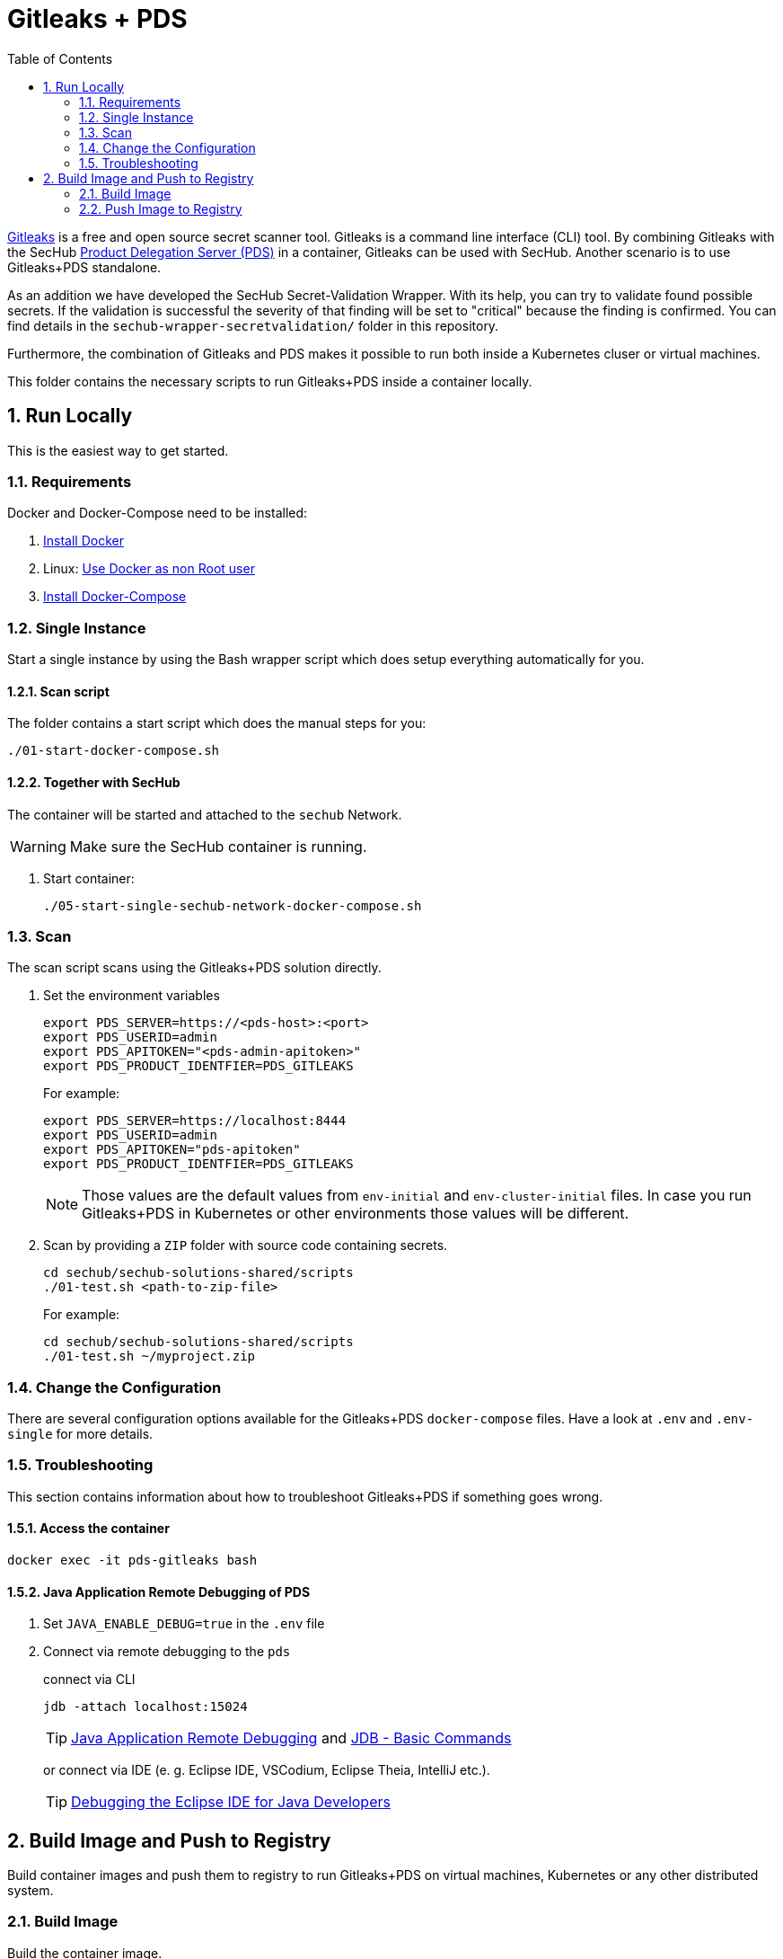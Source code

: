 // SPDX-License-Identifier: MIT

:toc:
:numbered:

= Gitleaks + PDS

https://github.com/gitleaks/gitleaks[Gitleaks] is a free and open source secret scanner tool. Gitleaks is a command line interface (CLI) tool. By combining Gitleaks  with the SecHub https://mercedes-benz.github.io/sechub/latest/sechub-product-delegation-server.html[Product Delegation Server (PDS)] in a container, Gitleaks can be used with SecHub. Another scenario is to use Gitleaks+PDS standalone.

As an addition we have developed the SecHub Secret-Validation Wrapper. With its help, you can try to validate found possible secrets.
If the validation is successful the severity of that finding will be set to "critical" because the finding is confirmed.
You can find details in the `sechub-wrapper-secretvalidation/` folder in this repository.

Furthermore, the combination of Gitleaks and PDS makes it possible to run both inside a Kubernetes cluser or virtual machines.

This folder contains the necessary scripts to run Gitleaks+PDS inside a container locally.

== Run Locally

This is the easiest way to get started.

=== Requirements

Docker and Docker-Compose need to be installed:

. https://docs.docker.com/engine/install/[Install Docker]

. Linux: https://docs.docker.com/engine/install/linux-postinstall/#manage-docker-as-a-non-root-user[Use Docker as non Root user]

. https://docs.docker.com/compose/install/[Install Docker-Compose]

=== Single Instance

Start a single instance by using the Bash wrapper script which does setup everything automatically for you.

==== Scan script

The folder contains a start script which does the manual steps for you:

----
./01-start-docker-compose.sh
----

==== Together with SecHub

The container will be started and attached to the `sechub` Network.

WARNING: Make sure the SecHub container is running.

. Start container:
+
----
./05-start-single-sechub-network-docker-compose.sh
----

=== Scan

The scan script scans using the Gitleaks+PDS solution directly.

. Set the environment variables
+
----
export PDS_SERVER=https://<pds-host>:<port>
export PDS_USERID=admin
export PDS_APITOKEN="<pds-admin-apitoken>"
export PDS_PRODUCT_IDENTFIER=PDS_GITLEAKS
----
+
For example:
+
----
export PDS_SERVER=https://localhost:8444
export PDS_USERID=admin
export PDS_APITOKEN="pds-apitoken"
export PDS_PRODUCT_IDENTFIER=PDS_GITLEAKS
----
+
[NOTE]
Those values are the default values from `env-initial` and `env-cluster-initial` files. In case you run Gitleaks+PDS in Kubernetes or other environments those values will be different.

. Scan by providing a `ZIP` folder with source code containing secrets.
+
----
cd sechub/sechub-solutions-shared/scripts
./01-test.sh <path-to-zip-file>
----
+
For example:
+
----
cd sechub/sechub-solutions-shared/scripts
./01-test.sh ~/myproject.zip
----

=== Change the Configuration

There are several configuration options available for the Gitleaks+PDS `docker-compose` files. Have a look at `.env` and `.env-single` for more details.

=== Troubleshooting

This section contains information about how to troubleshoot Gitleaks+PDS if something goes wrong.

==== Access the container

----
docker exec -it pds-gitleaks bash
----

==== Java Application Remote Debugging of PDS

. Set `JAVA_ENABLE_DEBUG=true` in the `.env` file

. Connect via remote debugging to the `pds`
+
connect via CLI
+
----
jdb -attach localhost:15024
----
+
TIP: https://www.baeldung.com/java-application-remote-debugging[Java Application Remote Debugging] and https://www.tutorialspoint.com/jdb/jdb_basic_commands.htm[JDB - Basic Commands]
+
or connect via IDE (e. g. Eclipse IDE, VSCodium, Eclipse Theia, IntelliJ etc.).
+
TIP: https://www.eclipse.org/community/eclipse_newsletter/2017/june/article1.php[Debugging the Eclipse IDE for Java Developers]

== Build Image and Push to Registry

Build container images and push them to registry to run Gitleaks+PDS on virtual machines, Kubernetes or any other distributed system.

=== Build Image

Build the container image.

==== Build

. Using the default image:
+
----
./10-create-image.sh my.registry.example.org/sechub/pds_gitleaks v0.1
----

. Using your own base image:
+
----
./10-create-image.sh my.registry.example.org/sechub/pds_gitleaks v0.1 "my.registry.example.org/pds-base"
----

=== Push Image to Registry

Push the container image to a registry.

* Push the version tag only
+
----
./20-push-image.sh my.registry.example.org/sechub/pds_gitleaks v0.1
----

* Push the version and `latest` tags
+
----
./20-push-image.sh my.registry.example.org/sechub/pds_gitleaks v0.1 yes
----

